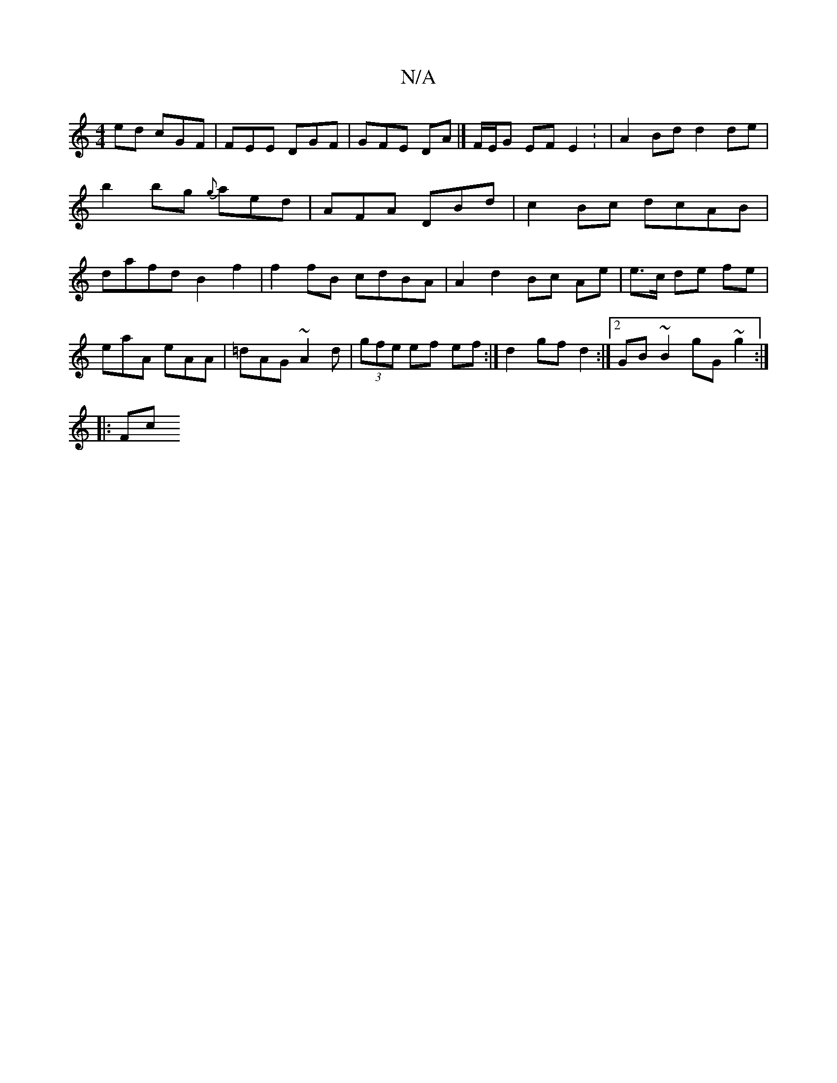 X:1
T:N/A
M:4/4
R:N/A
K:Cmajor
ed cGF | FEE DGF|GFE DA|]F/E/G EF E2: |A2Bd d2 de|b2 bg {g}aed | AFA DBd| c2Bc dcAB|dafd B2f2|f2fB cdBA| A2 d2 Bc Ae | e>c de fe | eaA eAA | =dAG ~A2 d | (3gfe ef ef :|d2 gf d2 :|2 GB ~B2 gG~g2:|
|:Fc